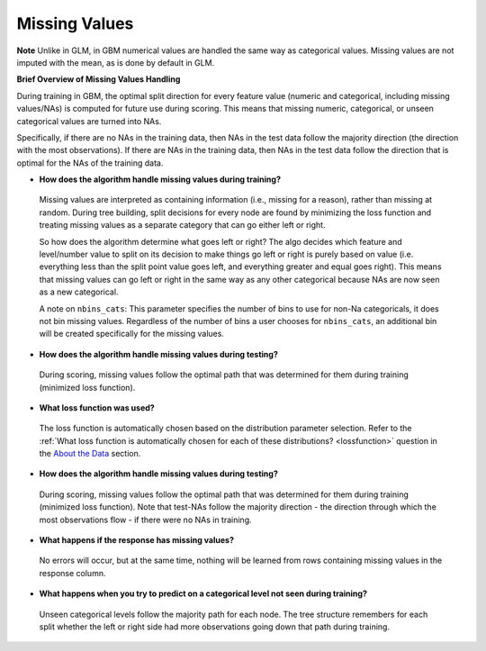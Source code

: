 Missing Values 
^^^^^^^^^^^^^^

**Note** Unlike in GLM, in GBM numerical values are handled the same way as categorical values. Missing values are not imputed with the mean, as is done by default in GLM.

**Brief Overview of Missing Values Handling**

During training in GBM, the optimal split direction for every feature value (numeric and categorical, including missing values/NAs) is computed for future use during scoring. This means that missing numeric, categorical, or unseen categorical values are turned into NAs.

Specifically, if there are no NAs in the training data, then NAs in the test data follow the majority direction (the direction with the most observations). If there are NAs in the training data, then NAs in the test data follow the direction that is optimal for the NAs of the training data.

- **How does the algorithm handle missing values during training?**

 Missing values are interpreted as containing information (i.e., missing for a reason), rather than missing at random. During tree building, split decisions for every node are found by minimizing the loss function and treating missing values as a separate category that can go either left or right. 

 So how does the algorithm determine what goes left or right? The algo decides which feature and level/number value to split on its decision to make things go left or right is purely based on value (i.e. everything less than the split point value goes left, and everything greater and equal goes right). This means that missing values can go left or right in the same way as any other categorical because NAs are now seen as a new categorical.

 A note on ``nbins_cats``: This parameter specifies the number of bins to use for non-Na categoricals, it does not bin missing values. Regardless of the number of bins a user chooses for ``nbins_cats``, an additional bin will be created specifically for the missing values. 

- **How does the algorithm handle missing values during testing?** 

 During scoring, missing values follow the optimal path that was determined for them during training (minimized loss function).

- **What loss function was used?**

 The loss function is automatically chosen based on the distribution parameter selection. Refer to the :ref:`What loss function is automatically chosen for each of these distributions? <lossfunction>` question in the `About the Data <about_the_data.html>`__ section.

- **How does the algorithm handle missing values during testing?**

 During scoring, missing values follow the optimal path that was determined for them during training (minimized loss function). Note that test-NAs follow the majority direction - the direction through which the most observations flow - if there were no NAs in training.

- **What happens if the response has missing values?**

 No errors will occur, but at the same time, nothing will be learned from rows containing missing values in the response column.

- **What happens when you try to predict on a categorical level not seen during training?**

 Unseen categorical levels follow the majority path for each node. The tree structure remembers for each split whether the left or right side had more observations going down that path during training.